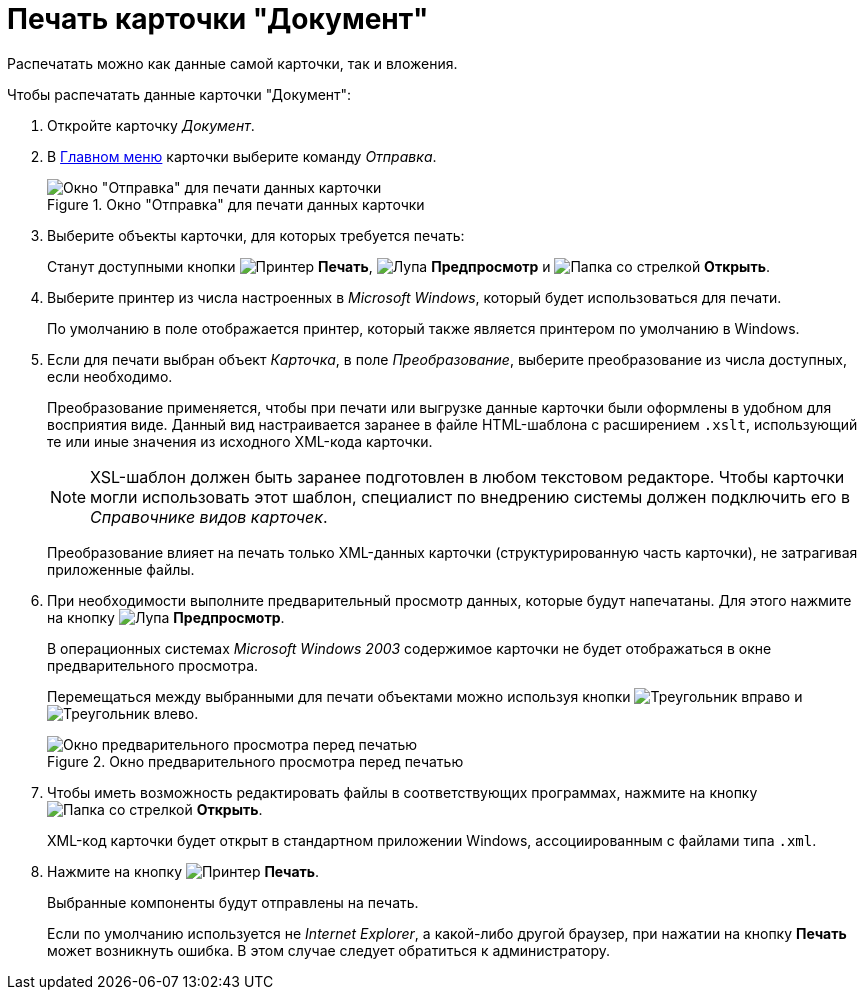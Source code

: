 = Печать карточки "Документ"

Распечатать можно как данные самой карточки, так и вложения.

.Чтобы распечатать данные карточки "Документ":
. Откройте карточку _Документ_.
. В xref:document/card.adoc#menu[Главном меню] карточки выберите команду _Отправка_.
+
.Окно "Отправка" для печати данных карточки
image::document-send-window.png[Окно "Отправка" для печати данных карточки]
+
. Выберите объекты карточки, для которых требуется печать:
+
Станут доступными кнопки image:buttons/print-large.png[Принтер] *Печать*, image:buttons/magn-glass.png[Лупа] *Предпросмотр* и image:buttons/file-open.png[Папка со стрелкой] *Открыть*.
+
. Выберите принтер из числа настроенных в _Microsoft Windows_, который будет использоваться для печати.
+
По умолчанию в поле отображается принтер, который также является принтером по умолчанию в Windows.
+
. Если для печати выбран объект _Карточка_, в поле _Преобразование_, выберите преобразование из числа доступных, если необходимо.
+
****
Преобразование применяется, чтобы при печати или выгрузке данные карточки были оформлены в удобном для восприятия виде. Данный вид настраивается заранее в файле HTML-шаблона с расширением `.xslt`, использующий те или иные значения из исходного XML-кода карточки.

[NOTE]
====
XSL-шаблон должен быть заранее подготовлен в любом текстовом редакторе. Чтобы карточки могли использовать этот шаблон, специалист по внедрению системы должен подключить его в _Справочнике видов карточек_.
//Более подробные сведения о применении XSLT-шаблонов можно прочитать в отдельной https://{dv}.zendesk.com/entries/20913462-{dv}-1[статье].
====

Преобразование влияет на печать только XML-данных карточки (структурированную часть карточки), не затрагивая приложенные файлы.
****
+
. При необходимости выполните предварительный просмотр данных, которые будут напечатаны. Для этого нажмите на кнопку image:buttons/magn-glass.png[Лупа] *Предпросмотр*.
+
В операционных системах _Microsoft Windows 2003_ содержимое карточки не будет отображаться в окне предварительного просмотра.
+
Перемещаться между выбранными для печати объектами можно используя кнопки image:buttons/triangle-left.png[Треугольник вправо] и image:buttons/triangle-right.png[Треугольник влево].
+
.Окно предварительного просмотра перед печатью
image::document-print-preview.png[Окно предварительного просмотра перед печатью]
+
. Чтобы иметь возможность редактировать файлы в соответствующих программах, нажмите на кнопку image:buttons/file-open.png[Папка со стрелкой] *Открыть*.
+
XML-код карточки будет открыт в стандартном приложении Windows, ассоциированным с файлами типа `.xml`.
+
. Нажмите на кнопку image:buttons/print-large.png[Принтер] *Печать*.
+
Выбранные компоненты будут отправлены на печать.
+
Если по умолчанию используется не _Internet Explorer_, а какой-либо другой браузер, при нажатии на кнопку *Печать* может возникнуть ошибка. В этом случае следует обратиться к администратору.

